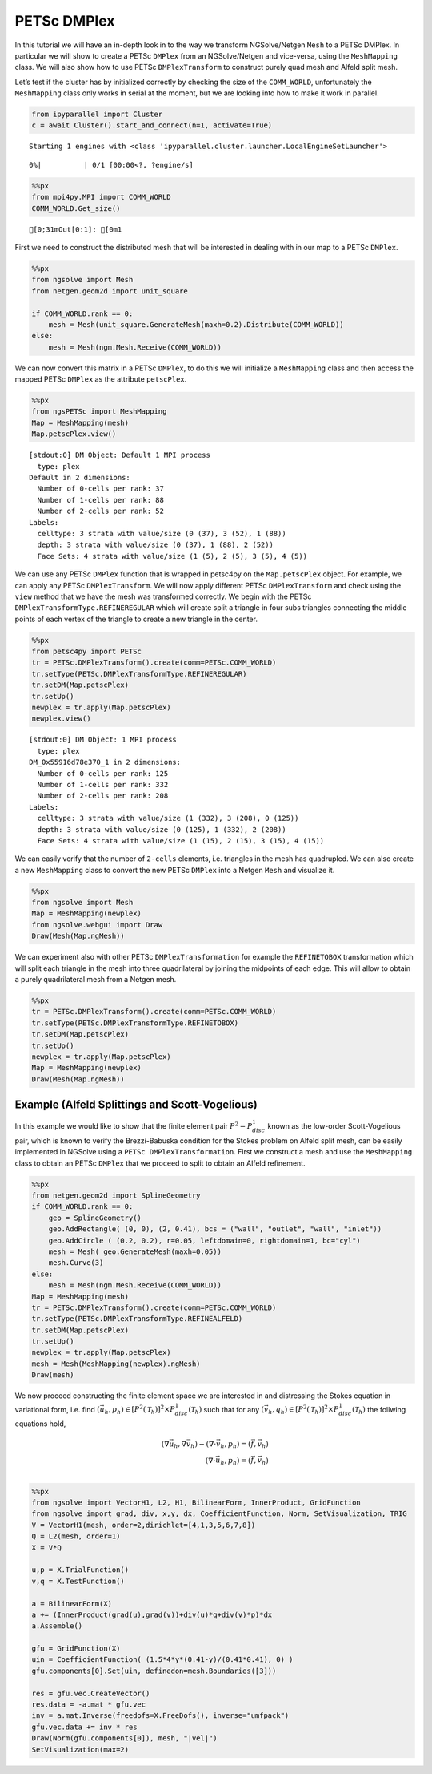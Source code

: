 PETSc DMPlex
------------

In this tutorial we will have an in-depth look in to the way we
transform NGSolve/Netgen ``Mesh`` to a PETSc DMPlex. In particular we
will show to create a PETSc ``DMPlex`` from an NGSolve/Netgen and
vice-versa, using the ``MeshMapping`` class. We will also show how to
use PETSc ``DMPlexTransform`` to construct purely quad mesh and Alfeld
split mesh.

Let’s test if the cluster has by initialized correctly by checking the
size of the ``COMM_WORLD``, unfortunately the ``MeshMapping`` class only
works in serial at the moment, but we are looking into how to make it
work in parallel.

.. code:: ipython3

    from ipyparallel import Cluster
    c = await Cluster().start_and_connect(n=1, activate=True)


.. parsed-literal::

    Starting 1 engines with <class 'ipyparallel.cluster.launcher.LocalEngineSetLauncher'>



.. parsed-literal::

      0%|          | 0/1 [00:00<?, ?engine/s]


.. code:: ipython3

    %%px
    from mpi4py.MPI import COMM_WORLD
    COMM_WORLD.Get_size()



.. parsed-literal::

    [0;31mOut[0:1]: [0m1


First we need to construct the distributed mesh that will be interested
in dealing with in our map to a PETSc ``DMPlex``.

.. code:: ipython3

    %%px
    from ngsolve import Mesh
    from netgen.geom2d import unit_square
    
    if COMM_WORLD.rank == 0:
        mesh = Mesh(unit_square.GenerateMesh(maxh=0.2).Distribute(COMM_WORLD))
    else:
        mesh = Mesh(ngm.Mesh.Receive(COMM_WORLD))

We can now convert this matrix in a PETSc ``DMPlex``, to do this we will
initialize a ``MeshMapping`` class and then access the mapped PETSc
``DMPlex`` as the attribute ``petscPlex``.

.. code:: ipython3

    %%px
    from ngsPETSc import MeshMapping
    Map = MeshMapping(mesh)
    Map.petscPlex.view()



.. parsed-literal::

    [stdout:0] DM Object: Default 1 MPI process
      type: plex
    Default in 2 dimensions:
      Number of 0-cells per rank: 37
      Number of 1-cells per rank: 88
      Number of 2-cells per rank: 52
    Labels:
      celltype: 3 strata with value/size (0 (37), 3 (52), 1 (88))
      depth: 3 strata with value/size (0 (37), 1 (88), 2 (52))
      Face Sets: 4 strata with value/size (1 (5), 2 (5), 3 (5), 4 (5))



We can use any PETSc ``DMPlex`` function that is wrapped in petsc4py on
the ``Map.petscPlex`` object. For example, we can apply any PETSc
``DMPlexTransform``. We will now apply different PETSc
``DMPlexTransform`` and check using the ``view`` method that we have the
mesh was transformed correctly. We begin with the PETSc
``DMPlexTransformType.REFINEREGULAR`` which will create split a triangle
in four subs triangles connecting the middle points of each vertex of
the triangle to create a new triangle in the center.

.. code:: ipython3

    %%px
    from petsc4py import PETSc
    tr = PETSc.DMPlexTransform().create(comm=PETSc.COMM_WORLD)
    tr.setType(PETSc.DMPlexTransformType.REFINEREGULAR)
    tr.setDM(Map.petscPlex)
    tr.setUp()
    newplex = tr.apply(Map.petscPlex)
    newplex.view()



.. parsed-literal::

    [stdout:0] DM Object: 1 MPI process
      type: plex
    DM_0x55916d78e370_1 in 2 dimensions:
      Number of 0-cells per rank: 125
      Number of 1-cells per rank: 332
      Number of 2-cells per rank: 208
    Labels:
      celltype: 3 strata with value/size (1 (332), 3 (208), 0 (125))
      depth: 3 strata with value/size (0 (125), 1 (332), 2 (208))
      Face Sets: 4 strata with value/size (1 (15), 2 (15), 3 (15), 4 (15))



We can easily verify that the number of ``2-cells`` elements,
i.e. triangles in the mesh has quadrupled. We can also create a new
``MeshMapping`` class to convert the new PETSc ``DMPlex`` into a Netgen
``Mesh`` and visualize it.

.. code:: ipython3

    %%px
    from ngsolve import Mesh
    Map = MeshMapping(newplex)
    from ngsolve.webgui import Draw
    Draw(Mesh(Map.ngMesh))

We can experiment also with other PETSc ``DMPlexTransformation`` for
example the ``REFINETOBOX`` transformation which will split each
triangle in the mesh into three quadrilateral by joining the midpoints
of each edge. This will allow to obtain a purely quadrilateral mesh from
a Netgen mesh.

.. code:: ipython3

    %%px
    tr = PETSc.DMPlexTransform().create(comm=PETSc.COMM_WORLD)
    tr.setType(PETSc.DMPlexTransformType.REFINETOBOX)
    tr.setDM(Map.petscPlex)
    tr.setUp()
    newplex = tr.apply(Map.petscPlex)
    Map = MeshMapping(newplex)
    Draw(Mesh(Map.ngMesh))

Example (Alfeld Splittings and Scott-Vogelious)
~~~~~~~~~~~~~~~~~~~~~~~~~~~~~~~~~~~~~~~~~~~~~~~

In this example we would like to show that the finite element pair
:math:`P^2-P^1_{disc}` known as the low-order Scott-Vogelious pair,
which is known to verify the Brezzi-Babuska condition for the Stokes
problem on Alfeld split mesh, can be easily implemented in NGSolve using
a ``PETSc DMPlexTransformation``. First we construct a mesh and use the
``MeshMapping`` class to obtain an PETSc ``DMPlex`` that we proceed to
split to obtain an Alfeld refinement.

.. code:: ipython3

    %%px
    from netgen.geom2d import SplineGeometry
    if COMM_WORLD.rank == 0:
        geo = SplineGeometry()
        geo.AddRectangle( (0, 0), (2, 0.41), bcs = ("wall", "outlet", "wall", "inlet"))
        geo.AddCircle ( (0.2, 0.2), r=0.05, leftdomain=0, rightdomain=1, bc="cyl")
        mesh = Mesh( geo.GenerateMesh(maxh=0.05))
        mesh.Curve(3)
    else:
        mesh = Mesh(ngm.Mesh.Receive(COMM_WORLD))
    Map = MeshMapping(mesh)
    tr = PETSc.DMPlexTransform().create(comm=PETSc.COMM_WORLD)
    tr.setType(PETSc.DMPlexTransformType.REFINEALFELD)
    tr.setDM(Map.petscPlex)
    tr.setUp()
    newplex = tr.apply(Map.petscPlex)
    mesh = Mesh(MeshMapping(newplex).ngMesh)
    Draw(mesh)

We now proceed constructing the finite element space we are interested
in and distressing the Stokes equation in variational form, i.e. find
:math:`(\vec{u}_h,p_h)\in [P^2(\mathcal{T}_h)]^2\times P^1_{disc}(\mathcal{T}_h)`
such that for any
:math:`(\vec{v}_h,q_h)\in [P^2(\mathcal{T}_h)]^2\times P^1_{disc}(\mathcal{T}_h)`
the follwing equations hold,

.. math::


   (\nabla \vec{u}_h,\nabla \vec{v}_h)-(\nabla \cdot \vec{v}_h,p_h) = (\vec{f},\vec{v}_h)\\
   (\nabla \cdot \vec{u}_h,p_h) = (\vec{f},\vec{v}_h)\\

.. code:: ipython3

    %%px
    from ngsolve import VectorH1, L2, H1, BilinearForm, InnerProduct, GridFunction
    from ngsolve import grad, div, x,y, dx, CoefficientFunction, Norm, SetVisualization, TRIG
    V = VectorH1(mesh, order=2,dirichlet=[4,1,3,5,6,7,8])
    Q = L2(mesh, order=1)
    X = V*Q
    
    u,p = X.TrialFunction()
    v,q = X.TestFunction()
    
    a = BilinearForm(X)
    a += (InnerProduct(grad(u),grad(v))+div(u)*q+div(v)*p)*dx
    a.Assemble()
    
    gfu = GridFunction(X)
    uin = CoefficientFunction( (1.5*4*y*(0.41-y)/(0.41*0.41), 0) )
    gfu.components[0].Set(uin, definedon=mesh.Boundaries([3]))
    
    res = gfu.vec.CreateVector()
    res.data = -a.mat * gfu.vec
    inv = a.mat.Inverse(freedofs=X.FreeDofs(), inverse="umfpack")
    gfu.vec.data += inv * res
    Draw(Norm(gfu.components[0]), mesh, "|vel|")
    SetVisualization(max=2)
